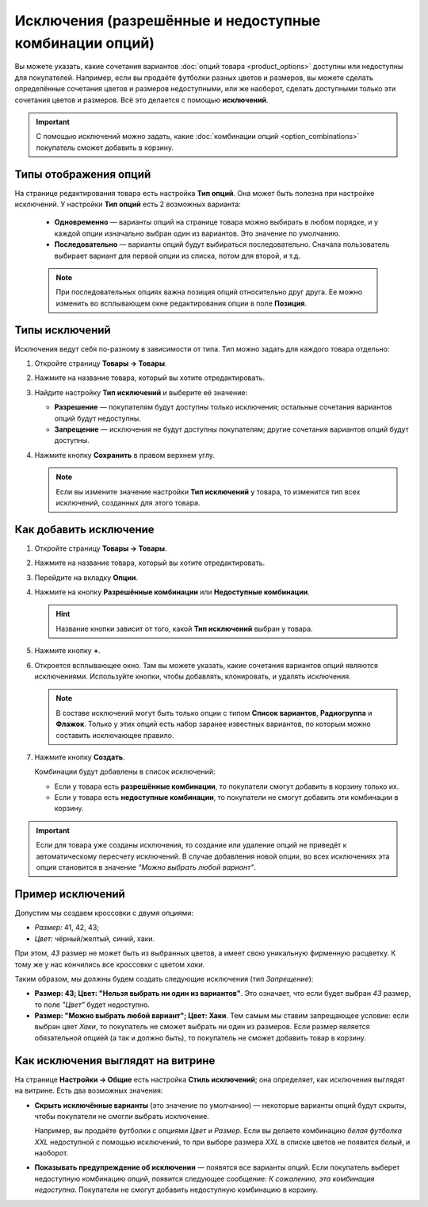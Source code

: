 *******************************************************
Исключения (разрешённые и недоступные комбинации опций)
*******************************************************

Вы можете указать, какие сочетания вариантов :doc:`опций товара <product_options>` доступны или недоступны для покупателей. Например, если вы продаёте футболки разных цветов и размеров, вы можете сделать определённые сочетания цветов и размеров недоступными, или же наоборот, сделать доступными только эти сочетания цветов и размеров. Всё это делается с помощью **исключений**.

.. important::

    С помощью исключений можно задать, какие :doc:`комбинации опций <option_combinations>` покупатель сможет добавить в корзину.

======================
Типы отображения опций
======================

На странице редактирования товара есть настройка **Тип опций**. Она может быть полезна при настройке исключений. У настройки **Тип опций** есть 2 возможных варианта: 

  * **Одновременно** — варианты опций на странице товара можно выбирать в любом порядке, и у каждой опции изначально выбран один из вариантов. Это значение по умолчанию.

  * **Последовательно** — варианты опций будут выбираться последовательно. Сначала пользователь выбирает вариант для первой опции из списка, потом для второй, и т.д.

  .. note::

      При последовательных опциях важна позиция опций относительно друг друга. Ее можно изменить во всплывающем окне редактирования опции в поле **Позиция**.

===============
Типы исключений
===============

Исключения ведут себя по-разному в зависимости от типа. Тип можно задать для каждого товара отдельно:

#. Откройте страницу **Товары → Товары**.

#. Нажмите на название товара, который вы хотите отредактировать.

#. Найдите настройку **Тип исключений** и выберите её значение:

   * **Разрешение** — покупателям будут доступны только исключения; остальные сочетания вариантов опций будут недоступны.

   * **Запрещение** — исключения не будут доступны покупателям; другие сочетания вариантов опций будут доступны.

#. Нажмите кнопку **Сохранить** в правом верхнем углу.

   .. note::

       Если вы измените значение настройки **Тип исключений** у товара, то изменится тип всех исключений, созданных для этого товара.

   .. fancybox:: img/exceptions_type.png
       :alt: У одного товара все исключения всегда одного типа.

=======================
Как добавить исключение
=======================

#. Откройте страницу **Товары → Товары**.

#. Нажмите на название товара, который вы хотите отредактировать.

#. Перейдите на вкладку **Опции**. 

#. Нажмите на кнопку **Разрешённые комбинации** или **Недоступные комбинации**.

   .. hint::

       Название кнопки зависит от того, какой **Тип исключений** выбран у товара.

   .. fancybox:: img/forbidden_comb_01.png
       :alt: Кнопка "Недоступные комбинации" находится на вкладке "Опции" над списком опций.

#. Нажмите кнопку **+**.

#. Откроется всплывающее окно. Там вы можете указать, какие сочетания вариантов опций являются исключениями. Используйте кнопки, чтобы добавлять, клонировать, и удалять исключения.

   .. note::

       В составе исключений могут быть только опции с типом **Список вариантов**, **Радиогруппа** и **Флажок**. Только у этих опций есть набор заранее известных вариантов, по которым можно составить исключающее правило.

#. Нажмите кнопку **Создать**.

   .. fancybox:: img/forbidden_comb_02.png
       :alt: Выберите варианты опций, из которых будет состоять исключение.

   Комбинации будут добавлены в список исключений:

   * Если у товара есть **разрешённые комбинации**, то покупатели смогут добавить в корзину только их.

   * Если у товара есть **недоступные комбинации**, то покупатели не смогут добавить эти комбинации в корзину.

.. important::

    Если для товара уже созданы исключения, то создание или удаление опций не приведёт к автоматическому пересчету исключений. В случае добавления новой опции, во всех исключениях эта опция становится в значение *"Можно выбрать любой вариант"*.

=================
Пример исключений
=================

Допустим мы создаем кроссовки с двумя опциями: 

* *Размер:* 41, 42, 43; 

* *Цвет:* чёрный/желтый, синий, хаки. 

При этом, *43* размер не может быть из выбранных цветов, а имеет свою уникальную фирменную расцветку. К тому же у нас кончились все кроссовки с цветом *хаки*.

Таким образом, мы должны будем создать следующие исключения (тип *Запрещение*): 

* **Размер: 43; Цвет: "Нельзя выбрать ни один из вариантов"**. Это означает, что если будет выбран *43* размер, то поле *"Цвет"* будет недоступно.

* **Размер: "Можно выбрать любой вариант"; Цвет: Хаки**. Тем самым мы ставим запрещающее условие: если выбран цвет *Хаки*, то покупатель не сможет выбрать ни один из размеров. Если размер является обязательной опцией (а так и должно быть), то покупатель не сможет добавить товар в корзину.

==================================
Как исключения выглядят на витрине
==================================

На странице **Настройки → Общие** есть настройка **Стиль исключений**; она определяет, как исключения выглядят на витрине. Есть два возможных значения:

* **Скрыть исключённые варианты** (это значение по умолчанию) — некоторые варианты опций будут скрыты, чтобы покупатели не смогли выбрать исключение.

  Например, вы продаёте футболки с опциями *Цвет* и *Размер*. Если вы делаете комбинацию *белая футболка XXL* недоступной с помощью исключений, то при выборе размера *XXL* в списке цветов не появится *белый*, и наоборот.

* **Показывать предупреждение об исключении** — появятся все варианты опций. Если покупатель выберет недоступную комбинацию опций, появится следующее сообщение: *К сожалению, эта комбинация недоступна*. Покупатели не смогут добавить недоступную комбинацию в корзину.
